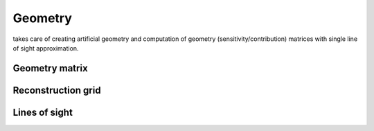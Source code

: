 Geometry
========
takes care of creating artificial geometry and computation of geometry (sensitivity/contribution) matrices with single line of sight approximation.

Geometry matrix
---------------

.. automodule :: tomotok.core.geometry.generators
    :members:
    :undoc-members:
    :noindex:

Reconstruction grid
-------------------

.. autoclass :: tomotok.core.geometry.RegularGrid
    :members:
    :noindex:


Lines of sight
--------------

.. automodule :: tomotok.core.geometry.los
    :members:
    :noindex: